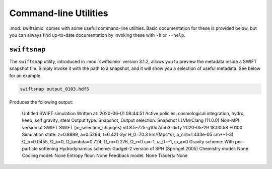 Command-line Utilities
======================

:mod:`swiftsimio` comes with some useful command-line utilities.
Basic documentation for these is provided below, but you can always
find up-to-date documentation by invoking these with ``-h`` or
``--help``.

``swiftsnap``
-------------

The ``swiftsnap`` utility, introduced in :mod:`swiftsimio` version
3.1.2, allows you to preview the metadata inside a SWIFT snapshot
file. Simply invoke it with the path to a snapshot, and it will
show you a selection of useful metadata. See below for an example.

.. code:: bash

    swiftsnap output_0103.hdf5

Produces the following output:

    Untitled SWIFT simulation
    Written at: 2020-06-01 08:44:51
    Active policies: cosmological integration, hydro, keep, self gravity, steal
    Output type: Snapshot, Output selection: Snapshot
    LLVM/Clang (11.0.0)
    Non-MPI version of SWIFT
    SWIFT (io_selection_changes)
    v0.8.5-725-g10d7d5b3-dirty
    2020-05-29 18:00:58 +0100
    Simulation state: z=0.8889, a=0.5294, t=6.421 Gyr
    H_0=70.3 km/(Mpc*s), ρ_crit=1.433e-05 cm**(-3)
    Ω_b=0.0455, Ω_k=0, Ω_lambda=0.724, Ω_m=0.276, Ω_r=0
    ω=-1, ω_0=-1, ω_a=0
    Gravity scheme: With per-particle softening
    Hydrodynamics scheme: Gadget-2 version of SPH (Springel 2005)
    Chemistry model: None
    Cooling model: None
    Entropy floor: None
    Feedback model: None
    Tracers: None

